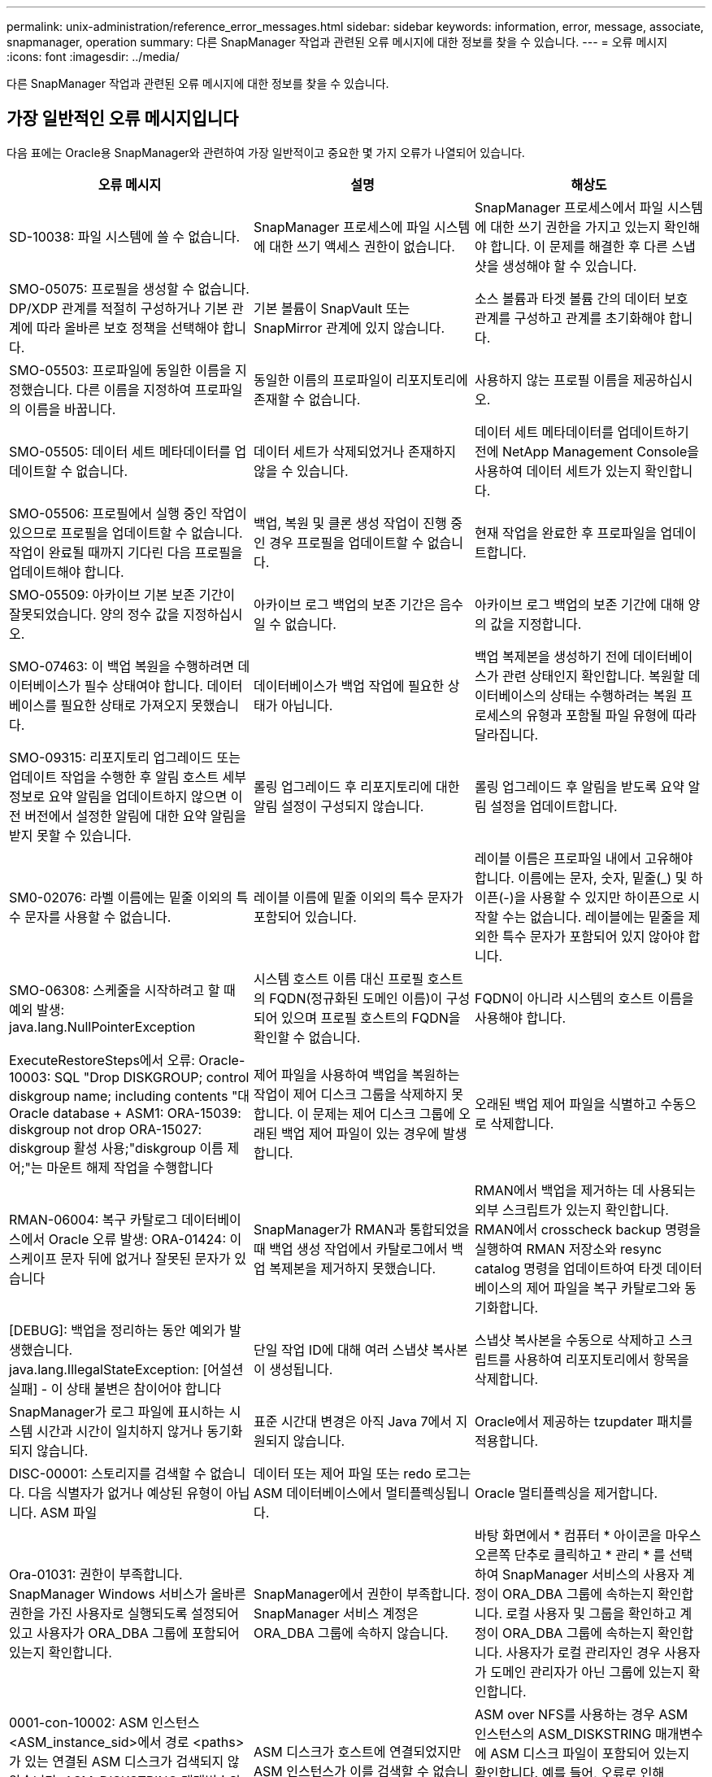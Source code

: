 ---
permalink: unix-administration/reference_error_messages.html 
sidebar: sidebar 
keywords: information, error, message, associate, snapmanager, operation 
summary: 다른 SnapManager 작업과 관련된 오류 메시지에 대한 정보를 찾을 수 있습니다. 
---
= 오류 메시지
:icons: font
:imagesdir: ../media/


[role="lead"]
다른 SnapManager 작업과 관련된 오류 메시지에 대한 정보를 찾을 수 있습니다.



== 가장 일반적인 오류 메시지입니다

다음 표에는 Oracle용 SnapManager와 관련하여 가장 일반적이고 중요한 몇 가지 오류가 나열되어 있습니다.

|===
| 오류 메시지 | 설명 | 해상도 


 a| 
SD-10038: 파일 시스템에 쓸 수 없습니다.
 a| 
SnapManager 프로세스에 파일 시스템에 대한 쓰기 액세스 권한이 없습니다.
 a| 
SnapManager 프로세스에서 파일 시스템에 대한 쓰기 권한을 가지고 있는지 확인해야 합니다. 이 문제를 해결한 후 다른 스냅샷을 생성해야 할 수 있습니다.



 a| 
SMO-05075: 프로필을 생성할 수 없습니다. DP/XDP 관계를 적절히 구성하거나 기본 관계에 따라 올바른 보호 정책을 선택해야 합니다.
 a| 
기본 볼륨이 SnapVault 또는 SnapMirror 관계에 있지 않습니다.
 a| 
소스 볼륨과 타겟 볼륨 간의 데이터 보호 관계를 구성하고 관계를 초기화해야 합니다.



 a| 
SMO-05503: 프로파일에 동일한 이름을 지정했습니다. 다른 이름을 지정하여 프로파일의 이름을 바꿉니다.
 a| 
동일한 이름의 프로파일이 리포지토리에 존재할 수 없습니다.
 a| 
사용하지 않는 프로필 이름을 제공하십시오.



 a| 
SMO-05505: 데이터 세트 메타데이터를 업데이트할 수 없습니다.
 a| 
데이터 세트가 삭제되었거나 존재하지 않을 수 있습니다.
 a| 
데이터 세트 메타데이터를 업데이트하기 전에 NetApp Management Console을 사용하여 데이터 세트가 있는지 확인합니다.



 a| 
SMO-05506: 프로필에서 실행 중인 작업이 있으므로 프로필을 업데이트할 수 없습니다. 작업이 완료될 때까지 기다린 다음 프로필을 업데이트해야 합니다.
 a| 
백업, 복원 및 클론 생성 작업이 진행 중인 경우 프로필을 업데이트할 수 없습니다.
 a| 
현재 작업을 완료한 후 프로파일을 업데이트합니다.



 a| 
SMO-05509: 아카이브 기본 보존 기간이 잘못되었습니다. 양의 정수 값을 지정하십시오.
 a| 
아카이브 로그 백업의 보존 기간은 음수일 수 없습니다.
 a| 
아카이브 로그 백업의 보존 기간에 대해 양의 값을 지정합니다.



 a| 
SMO-07463: 이 백업 복원을 수행하려면 데이터베이스가 필수 상태여야 합니다. 데이터베이스를 필요한 상태로 가져오지 못했습니다.
 a| 
데이터베이스가 백업 작업에 필요한 상태가 아닙니다.
 a| 
백업 복제본을 생성하기 전에 데이터베이스가 관련 상태인지 확인합니다. 복원할 데이터베이스의 상태는 수행하려는 복원 프로세스의 유형과 포함될 파일 유형에 따라 달라집니다.



 a| 
SMO-09315: 리포지토리 업그레이드 또는 업데이트 작업을 수행한 후 알림 호스트 세부 정보로 요약 알림을 업데이트하지 않으면 이전 버전에서 설정한 알림에 대한 요약 알림을 받지 못할 수 있습니다.
 a| 
롤링 업그레이드 후 리포지토리에 대한 알림 설정이 구성되지 않습니다.
 a| 
롤링 업그레이드 후 알림을 받도록 요약 알림 설정을 업데이트합니다.



 a| 
SM0-02076: 라벨 이름에는 밑줄 이외의 특수 문자를 사용할 수 없습니다.
 a| 
레이블 이름에 밑줄 이외의 특수 문자가 포함되어 있습니다.
 a| 
레이블 이름은 프로파일 내에서 고유해야 합니다. 이름에는 문자, 숫자, 밑줄(_) 및 하이픈(-)을 사용할 수 있지만 하이픈으로 시작할 수는 없습니다. 레이블에는 밑줄을 제외한 특수 문자가 포함되어 있지 않아야 합니다.



 a| 
SMO-06308: 스케줄을 시작하려고 할 때 예외 발생: java.lang.NullPointerException
 a| 
시스템 호스트 이름 대신 프로필 호스트의 FQDN(정규화된 도메인 이름)이 구성되어 있으며 프로필 호스트의 FQDN을 확인할 수 없습니다.
 a| 
FQDN이 아니라 시스템의 호스트 이름을 사용해야 합니다.



 a| 
ExecuteRestoreSteps에서 오류: Oracle-10003: SQL "Drop DISKGROUP; control diskgroup name; including contents "대 Oracle database + ASM1: ORA-15039: diskgroup not drop ORA-15027: diskgroup 활성 사용;"diskgroup 이름 제어;"는 마운트 해제 작업을 수행합니다
 a| 
제어 파일을 사용하여 백업을 복원하는 작업이 제어 디스크 그룹을 삭제하지 못합니다. 이 문제는 제어 디스크 그룹에 오래된 백업 제어 파일이 있는 경우에 발생합니다.
 a| 
오래된 백업 제어 파일을 식별하고 수동으로 삭제합니다.



 a| 
RMAN-06004: 복구 카탈로그 데이터베이스에서 Oracle 오류 발생: ORA-01424: 이스케이프 문자 뒤에 없거나 잘못된 문자가 있습니다
 a| 
SnapManager가 RMAN과 통합되었을 때 백업 생성 작업에서 카탈로그에서 백업 복제본을 제거하지 못했습니다.
 a| 
RMAN에서 백업을 제거하는 데 사용되는 외부 스크립트가 있는지 확인합니다. RMAN에서 crosscheck backup 명령을 실행하여 RMAN 저장소와 resync catalog 명령을 업데이트하여 타겟 데이터베이스의 제어 파일을 복구 카탈로그와 동기화합니다.



 a| 
[DEBUG]: 백업을 정리하는 동안 예외가 발생했습니다. java.lang.IllegalStateException: [어설션 실패] - 이 상태 불변은 참이어야 합니다
 a| 
단일 작업 ID에 대해 여러 스냅샷 복사본이 생성됩니다.
 a| 
스냅샷 복사본을 수동으로 삭제하고 스크립트를 사용하여 리포지토리에서 항목을 삭제합니다.



 a| 
SnapManager가 로그 파일에 표시하는 시스템 시간과 시간이 일치하지 않거나 동기화되지 않습니다.
 a| 
표준 시간대 변경은 아직 Java 7에서 지원되지 않습니다.
 a| 
Oracle에서 제공하는 tzupdater 패치를 적용합니다.



 a| 
DISC-00001: 스토리지를 검색할 수 없습니다. 다음 식별자가 없거나 예상된 유형이 아닙니다. ASM 파일
 a| 
데이터 또는 제어 파일 또는 redo 로그는 ASM 데이터베이스에서 멀티플렉싱됩니다.
 a| 
Oracle 멀티플렉싱을 제거합니다.



 a| 
Ora-01031: 권한이 부족합니다. SnapManager Windows 서비스가 올바른 권한을 가진 사용자로 실행되도록 설정되어 있고 사용자가 ORA_DBA 그룹에 포함되어 있는지 확인합니다.
 a| 
SnapManager에서 권한이 부족합니다. SnapManager 서비스 계정은 ORA_DBA 그룹에 속하지 않습니다.
 a| 
바탕 화면에서 * 컴퓨터 * 아이콘을 마우스 오른쪽 단추로 클릭하고 * 관리 * 를 선택하여 SnapManager 서비스의 사용자 계정이 ORA_DBA 그룹에 속하는지 확인합니다. 로컬 사용자 및 그룹을 확인하고 계정이 ORA_DBA 그룹에 속하는지 확인합니다. 사용자가 로컬 관리자인 경우 사용자가 도메인 관리자가 아닌 그룹에 있는지 확인합니다.



 a| 
0001-con-10002: ASM 인스턴스 <ASM_instance_sid>에서 경로 <paths>가 있는 연결된 ASM 디스크가 검색되지 않았습니다. ASM_DISKSTRING 매개변수와 파일 시스템 권한이 이러한 경로를 검색할 수 있도록 허용하는지 확인하십시오.
 a| 
ASM 디스크가 호스트에 연결되었지만 ASM 인스턴스가 이를 검색할 수 없습니다.
 a| 
ASM over NFS를 사용하는 경우 ASM 인스턴스의 ASM_DISKSTRING 매개변수에 ASM 디스크 파일이 포함되어 있는지 확인합니다. 예를 들어, 오류로 인해 SMO/mnt/<dir_name>/<disk_name>이 표시되면 /smo/mnt/*/*를 ASM_diskstring에 추가합니다.



 a| 
0001-DS-10021: 보호 정책이 이미 <old-protection-policy>로 설정되어 있기 때문에 데이터세트 <dataset-name>의 보호 정책을 <new-protection-policy>로 설정할 수 없습니다. 보호 정책을 변경하려면 Protection Manager를 사용하십시오
 a| 
데이터 세트의 보호 정책을 설정한 후에는 SnapManager에서 기본 관계를 다시 정렬해야 하고 보조 스토리지에서 기존 백업이 손실될 수 있으므로 보호 정책을 변경할 수 없습니다.
 a| 
Protection Manager의 Management Console을 사용하여 보호 정책을 업데이트합니다. 이 콘솔은 보호 정책을 다른 보호 정책으로 마이그레이션하는 데 더 많은 옵션을 제공합니다.



 a| 
0001-SD-10028: SnapDrive 오류(ID: 2618 코드: 102)가 "lun_path"와 연결된 장치를 검색할 수 없습니다. 다중 경로를 사용 중인 경우 다중 경로 구성 오류가 발생할 수 있습니다. 구성을 확인하고 다시 시도하십시오.
 a| 
호스트에서 스토리지 시스템에 생성된 LUN을 검색할 수 없습니다.
 a| 
전송 프로토콜이 제대로 설치 및 구성되어 있는지 확인합니다. SnapDrive가 스토리지 시스템에서 LUN을 생성하고 검색할 수 있는지 확인합니다.



 a| 
0001-SD-10028: SnapDrive 오류(id:2836 코드:110) 볼륨 "storage name":"temp_volume_name"에서 데이터 세트 잠금을 가져오지 못했습니다.
 a| 
간접 저장 방법을 사용하여 복원을 시도했지만 지정된 임시 볼륨이 운영 스토리지에 없습니다.
 a| 
운영 스토리지에 임시 볼륨을 생성합니다. 또는 임시 볼륨이 이미 생성된 경우 올바른 볼륨 이름을 지정하십시오.



 a| 
0001-SMO-02016: 이 백업 작업의 일부로 백업되지 않은 데이터베이스의 외부 테이블이 있을 수 있습니다(이 백업 중에 데이터베이스가 열려 있지 않기 때문에 ALL_EXTERNAL_LOADIS를 쿼리하여 외부 테이블이 있는지 여부를 확인할 수 없음).
 a| 
SnapManager는 외부 테이블(예: .dbf 파일에 저장되지 않은 테이블)을 백업하지 않습니다. 이 문제는 백업 중에 데이터베이스가 열리지 않아 발생합니다. SnapManager는 사용 중인 외부 테이블이 있는지 확인할 수 없습니다.
 a| 
이 작업의 일부로 백업되지 않은 외부 테이블이 데이터베이스에 있을 수 있습니다(백업 중에 데이터베이스가 열려 있지 않음).



 a| 
0001-SMO-11027: 스냅샷이 사용 중이므로 보조 스토리지에서 스냅샷을 클론 복제하거나 마운트할 수 없습니다. 이전 백업에서 클론 생성 또는 마운트를 시도하십시오.
 a| 
최신 보호 백업의 보조 스토리지에서 클론을 생성하거나 스냅샷 복사본을 마운트하려고 했습니다.
 a| 
이전 백업에서 복제 또는 마운트



 a| 
0001-SMO-12346: Protection Manager 제품이 설치되지 않았거나 SnapDrive가 보호 정책을 사용하도록 구성되지 않아 보호 정책을 나열할 수 없습니다. 보호 관리자를 설치하거나 SnapDrive를 구성하십시오...
 a| 
SnapDrive가 Protection Manager를 사용하도록 구성되지 않은 시스템에 보호 정책을 나열하려고 했습니다.
 a| 
Protection Manager를 설치하고 SnapDrive를 구성하여 Protection Manager를 사용합니다.



 a| 
0001-SMO-13032: 작업을 수행할 수 없음: 백업 삭제. 근본 원인:0001-SMO-02039: 데이터 세트 백업을 삭제할 수 없음: SD-10028: SnapDrive 오류(id:2406 코드:102) 데이터 세트에 대한 백업 ID: "backup_id"를 삭제하지 못했습니다. 오류(23410): 볼륨 "volume_name"의 스냅샷 "snapshot_name"이 사용 중입니다.
 a| 
미러 관계의 베이스인 스냅샷 복사본이 포함된 최신 보호 백업 또는 백업을 사용 또는 삭제하려고 했습니다.
 a| 
보호된 백업을 사용 또는 삭제합니다.



 a| 
0002-332 관리자 오류: sd.snapshot을 확인할 수 없습니다. "volume_name" 볼륨의 클론 액세스에서 Operations Manager 서버 "DFM_server"의 사용자 이름을 확인할 수 없습니다. 이유: 잘못된 리소스가 지정되었습니다. Operations Manager 서버 "DFM_SERVER"에서 ID를 찾을 수 없습니다.
 a| 
적절한 액세스 권한 및 역할이 설정되지 않았습니다.
 a| 
명령을 실행하고자 하는 사용자에 대한 액세스 권한 또는 역할을 설정합니다.



 a| 
[WARN] flow-11011: Operation aborted [error] flow-11008: Operation failed: Java heap space. (경고: 흐름 11011: 작업 중단 [오류] flow-11008: 작업
 a| 
데이터베이스에 허용된 최대 수보다 많은 아카이브 로그 파일이 있습니다.
 a| 
. SnapManager 설치 디렉토리로 이동합니다.
. launch-java 파일을 엽니다.
. Java-Xmx160m Java heap space 파라미터 값을 증가시키십시오. 예를 들어, 기본값인 160m에서 200m로 값을 Java-Xmx200m로 수정할 수 있습니다.




 a| 
SD-10028: SnapDrive 오류(ID: 2868 코드: 102)가 원격 스냅샷 또는 원격 qtree를 찾을 수 없습니다.
 a| 
SnapManager는 보호 관리자의 보호 작업이 부분적으로 성공하더라도 백업을 보호됨 으로 표시합니다. 이 상태는 데이터 세트 적합성이 진행 중일 때(기준 스냅샷이 미러링되는 경우) 발생합니다.
 a| 
데이터 세트가 규정을 준수하는 경우 새 백업을 만듭니다.



 a| 
SMO-21019: 대상에 대한 아카이브 로그 잘라내기 실패: "/mnt/destination_name/", 이유: "oracle-00101: RMAN 명령 실행 오류: [DELETE NOPROMPT ARCHIVELOG'/mnt/destination_name/']
 a| 
대상 중 하나에서 보관 로그 잘라내기 작업이 실패합니다. 이러한 경우 SnapManager는 계속해서 다른 대상의 아카이브 로그 파일을 정리합니다. 액티브 파일 시스템에서 수동으로 삭제된 파일이 있는 경우 RMAN이 해당 대상에서 아카이브 로그 파일을 삭제하지 못합니다.
 a| 
SnapManager 호스트에서 RMAN에 접속합니다. RMAN crosscheck ARCHIVELOG ALL 명령을 실행하고 보관 로그 파일에 대해 잘라내기 작업을 다시 수행합니다.



 a| 
SMO-13032: 작업을 수행할 수 없음: 아카이브 로그 푸네. 근본 원인:RMAN 예외:Oracle-00101:RMAN 명령 실행 중 오류.
 a| 
보관 로그 파일은 보관 로그 대상에서 수동으로 삭제됩니다.
 a| 
SnapManager 호스트에서 RMAN에 접속합니다. RMAN crosscheck ARCHIVELOG ALL 명령을 실행하고 보관 로그 파일에 대해 잘라내기 작업을 다시 수행합니다.



 a| 
셸 출력을 구문 분석할 수 없습니다. (java.util.regex.Matcher [pattern=Command Complete. region=0,18 lastmatch=]) 이(가) 일치하지 않습니다(name:backup_script) 쉘 출력을 구문 분석할 수 없습니다: (java.util.regex.Matcher [pattern=Command Complete. 지역 = 0,25 lastmatch =])가 일치하지 않습니다(설명: 백업 스크립트).

셸 출력을 구문 분석할 수 없습니다. (java.util.regex.Matcher [pattern=Command Complete. 지역 = 0,9 lastmatch =])이(가) 일치하지 않습니다(시간 초과:0).
 a| 
환경 변수가 작업 전 스크립트 또는 작업 후 스크립트에서 올바르게 설정되지 않았습니다.
 a| 
사전 작업 또는 사후 작업 스크립트가 표준 SnapManager 플러그인 구조를 따르는지 확인합니다. 스크립트에 환경 변수를 사용하는 방법에 대한 자세한 내용은 을 참조하십시오 xref:concept_operations_in_task_scripts.adoc[작업 스크립트의 작업입니다].



 a| 
Ora-01450: 최대 키 길이(6398)를 초과했습니다.
 a| 
Oracle용 SnapManager 3.2에서 Oracle용 SnapManager 3.3으로 업그레이드를 수행할 때 이 오류 메시지와 함께 업그레이드 작업이 실패합니다. 이 문제는 다음 이유 중 하나로 인해 발생할 수 있습니다.

* 리포지토리가 있는 테이블스페이스의 블록 크기가 8k 미만입니다.
* nls_length_santics 매개 변수는 char 로 설정됩니다.

 a| 
다음 매개 변수에 값을 할당해야 합니다.

* block_size=8192
* NLS_LENGTH = 바이트


매개 변수 값을 수정한 후 데이터베이스를 다시 시작해야 합니다.

자세한 내용은 기술 자료 문서 2017632를 참조하십시오.

|===


== 데이터베이스 백업 프로세스와 관련된 오류 메시지(2000 시리즈)

다음 표에는 데이터베이스 백업 프로세스와 관련된 일반적인 오류가 나열되어 있습니다.

|===


| 오류 메시지 | 설명 | 해상도 


 a| 
SMO-02066: 백업이 데이터 백업 "데이터 로그"와 연결되어 있으므로 아카이브 로그 백업 "데이터 로그"를 삭제하거나 해제할 수 없습니다.
 a| 
아카이브 로그 백업이 데이터 파일 백업과 함께 수행되어 아카이브 로그 백업을 삭제하려고 했습니다.
 a| 
강제 옵션을 사용하여 백업을 삭제하거나 백업 해제 합니다.



 a| 
SMO-02067: 백업이 데이터 백업 "데이터 로그"와 연결되어 있고 지정된 보존 기간 내에 있으므로 아카이브 로그 백업 "데이터 로그"를 삭제하거나 해제할 수 없습니다.
 a| 
아카이브 로그 백업은 데이터베이스 백업과 연결되어 있으며 보존 기간 내에 있으며 아카이브 로그 백업을 삭제하려고 했습니다.
 a| 
강제 옵션을 사용하여 백업을 삭제하거나 백업 해제 합니다.



 a| 
SMO-07142: 제외 패턴 <제외> 패턴으로 인해 보관된 로그가 제외되었습니다.
 a| 
프로파일 생성 또는 백업 생성 작업 중에 일부 아카이브 로그 파일을 제외합니다.
 a| 
별도의 조치가 필요하지 않습니다.



 a| 
SMO-07155: <count>아카이빙된 로그 파일이 활성 파일 시스템에 없습니다. 이러한 아카이빙된 로그 파일은 백업에 포함되지 않습니다.
 a| 
프로파일 생성 또는 백업 생성 작업 중에 아카이브 로그 파일이 활성 파일 시스템에 없습니다. 이러한 아카이빙된 로그 파일은 백업에 포함되지 않습니다.
 a| 
별도의 조치가 필요하지 않습니다.



 a| 
SMO-07148: 보관된 로그 파일을 사용할 수 없습니다.
 a| 
프로파일 생성 또는 백업 생성 작업 중에 현재 데이터베이스에 대한 아카이브 로그 파일이 생성되지 않습니다.
 a| 
별도의 조치가 필요하지 않습니다.



 a| 
SMO-07150: 보관된 로그 파일을 찾을 수 없습니다.
 a| 
프로파일 생성 또는 백업 생성 작업 중에 모든 아카이브 로그 파일이 파일 시스템에서 누락되거나 제외됩니다.
 a| 
별도의 조치가 필요하지 않습니다.



 a| 
SMO-13032: 작업을 수행할 수 없음: 백업 작성. 근본 원인:Oracle-20001: 데이터베이스 인스턴스 dfcln1:oracle-20004:RESETLOGS 옵션 없이 데이터베이스를 열 수 있을 것으로 예상하지만, Oracle은 데이터베이스가 RESETLOGS 옵션으로 열렸다는 보고를 하고 있습니다. 로그를 예기치 않게 다시 설정하지 않기 위해 프로세스가 계속되지 않습니다. RESETLOGS 옵션 없이 데이터베이스를 열 수 있는지 확인하고 다시 시도하십시오.
 a| 
resetlogs 없음 옵션으로 생성된 복제된 데이터베이스를 백업하려고 합니다. 클론 생성된 데이터베이스는 완전한 데이터베이스가 아니지만 클론 생성된 데이터베이스에서 프로필 및 백업 생성, 클론 분할 등의 SnapManager 작업을 수행할 수 있지만 클론 복제된 데이터베이스가 완전한 데이터베이스로 구성되지 않아 SnapManager 작업이 실패합니다.
 a| 
복제된 데이터베이스를 복구하거나 데이터베이스를 Data Guard 대기 데이터베이스로 변환합니다.

|===


== 데이터 보호 오류

다음 표에는 데이터 보호와 관련된 일반적인 오류가 나와 있습니다.

|===


| 오류 메시지 | 설명 | 해상도 


 a| 
백업 보호가 요청되었지만 데이터베이스 프로필에 보호 정책이 없습니다. 데이터베이스 프로필에서 보호 정책을 업데이트하거나 백업을 생성할 때 '보호' 옵션을 사용하지 마십시오.
 a| 
보조 스토리지에 대한 보호 기능을 사용하여 백업을 생성하려고 하지만 이 백업과 연결된 프로필에 지정된 보호 정책이 없습니다.
 a| 
프로파일을 편집하고 보호 정책을 선택합니다. 백업을 다시 생성합니다.



 a| 
데이터 보호가 설정되었지만 Protection Manager를 일시적으로 사용할 수 없기 때문에 프로필을 삭제할 수 없습니다. 나중에 다시 시도하십시오.
 a| 
보호가 설정된 프로필을 삭제하려고 하지만 Protection Manager는 사용할 수 없습니다.
 a| 
적절한 백업이 운영 스토리지 또는 보조 스토리지에 저장되어 있는지 확인합니다. 프로필에서 보호 기능을 비활성화합니다. Protection Manager를 다시 사용할 수 있게 되면 프로필로 돌아가서 삭제합니다.



 a| 
Protection Manager를 일시적으로 사용할 수 없으므로 보호 정책을 나열할 수 없습니다. 나중에 다시 시도하십시오.
 a| 
백업 프로파일을 설정하는 동안 백업 보호를 활성화하여 백업이 보조 스토리지에 저장되도록 했습니다. 그러나 SnapManager는 보호 관리자 관리 콘솔에서 보호 정책을 검색할 수 없습니다.
 a| 
프로파일에서 보호를 일시적으로 비활성화합니다. 새 프로파일을 만들거나 기존 프로파일을 계속 업데이트합니다. Protection Manager를 다시 사용할 수 있으면 프로필로 돌아갑니다.



 a| 
보호 관리자 제품이 설치되지 않았거나 SnapDrive가 보호 정책을 사용하도록 구성되지 않았으므로 보호 정책을 나열할 수 없습니다. Protection Manager를 설치하거나 SnapDrive를 구성하십시오.
 a| 
백업 프로파일을 설정하는 동안 백업 보호를 활성화하여 백업이 보조 스토리지에 저장되도록 했습니다. 그러나 SnapManager는 Protection Manager의 관리 콘솔에서 보호 정책을 검색할 수 없습니다. Protection Manager가 설치되지 않았거나 SnapDrive가 구성되지 않았습니다.
 a| 
Protection Manager를 설치합니다. SnapDrive를 구성합니다.

프로필로 돌아가서 보호를 다시 설정하고 Protection Manager의 관리 콘솔에서 사용 가능한 보호 정책을 선택합니다.



 a| 
Protection Manager를 일시적으로 사용할 수 없으므로 보호 정책을 설정할 수 없습니다. 나중에 다시 시도하십시오.
 a| 
백업 프로파일을 설정하는 동안 백업 보호를 활성화하여 백업이 보조 스토리지에 저장되도록 했습니다. 그러나 SnapManager는 Protection Manager의 관리 콘솔에서 보호 정책을 검색할 수 없습니다.
 a| 
프로파일에서 보호를 일시적으로 비활성화합니다. 프로파일을 계속 만들거나 업데이트합니다. Protection Manager의 Management Console을 사용할 수 있는 경우 프로필로 돌아갑니다.



 a| 
호스트 <host>에서 데이터베이스 <dbname>에 대한 새 데이터 세트 <dataset_name>을(를) 생성합니다.
 a| 
백업 프로파일을 생성하려고 했습니다. SnapManager가 이 프로파일에 대한 데이터 세트를 생성합니다.
 a| 
별도의 조치가 필요 없습니다.



 a| 
Protection Manager가 설치되지 않았으므로 데이터 보호를 사용할 수 없습니다.
 a| 
백업 프로파일을 설정하는 동안 백업이 보조 스토리지에 저장되도록 백업 보호를 활성화하려고 했습니다. 그러나 SnapManager는 Protection Manager의 관리 콘솔에서 보호 정책에 액세스할 수 없습니다. Protection Manager가 설치되지 않았습니다.
 a| 
Protection Manager를 설치합니다.



 a| 
이 데이터베이스에 대한 <dataset_name> 데이터세트가 삭제되었습니다.
 a| 
프로필을 삭제했습니다. SnapManager가 연결된 데이터 세트를 삭제합니다.
 a| 
별도의 조치가 필요하지 않습니다.



 a| 
보호 기능이 설정되어 있고 Protection Manager가 더 이상 구성되어 있지 않은 프로파일을 삭제하는 중입니다. SnapManager에서 프로필을 삭제하지만 Protection Manager에서 데이터 세트는 정리하지 않습니다.
 a| 
보호가 설정된 프로필을 삭제하려고 했지만 Protection Manager가 더 이상 설치되지 않았거나, 더 이상 구성되지 않았거나, 만료되었습니다. SnapManager는 프로파일을 삭제하지만 보호 관리자의 관리 콘솔에서 프로파일의 데이터 세트는 삭제하지 않습니다.
 a| 
Protection Manager를 다시 설치하거나 재구성합니다. 프로필로 돌아가서 삭제합니다.



 a| 
보존 클래스가 잘못되었습니다. 사용 가능한 보존 클래스 목록을 보려면 "SMO help backup"을 사용하십시오.
 a| 
보존 정책을 설정할 때 잘못된 보존 클래스를 사용하려고 했습니다.
 a| 
다음 명령을 입력하여 유효한 보존 클래스 목록을 생성합니다. smo help backup

사용 가능한 클래스 중 하나로 보존 정책을 업데이트합니다.



 a| 
지정된 보호 정책을 사용할 수 없습니다. 사용 가능한 보호 정책 목록을 보려면 "SMO 보호 정책 목록"을 사용하십시오.
 a| 
프로필을 설정하는 동안 보호를 설정하고 사용할 수 없는 보호 정책을 입력했습니다.
 a| 
SMO protection-policy list 명령을 입력하여 사용 가능한 보호 정책을 식별합니다



 a| 
데이터 세트가 이미 존재하므로 호스트 <host>의 데이터베이스 <dbname>에 기존 데이터 세트 <dataset_name>을(를) 사용합니다.
 a| 
프로파일을 생성하려고 했지만 동일한 데이터베이스 프로파일에 대한 데이터세트가 이미 있습니다.
 a| 
기존 프로필의 옵션을 확인하고 새 프로필에 필요한 것과 일치하는지 확인합니다.



 a| 
동일한 RAC 데이터베이스에 대한 프로파일 <profile_name>이 호스트 <hostname>의 <SID>에 이미 있으므로 RAC 데이터베이스에 기존 데이터 세트 <dataset_name>을(를) 사용합니다.
 a| 
RAC 데이터베이스에 대한 프로파일을 생성하려고 했지만 동일한 RAC 데이터베이스 프로파일에 대한 데이터 세트가 이미 있습니다.
 a| 
기존 프로필의 옵션을 확인하고 새 프로필에 필요한 것과 일치하는지 확인합니다.



 a| 
이 데이터베이스에 대한 보호 정책이 <existing_policy_name>인 데이터 세트 <dataset_name>이(가) 이미 있습니다. 보호 정책 <new_policy_name>을(를) 지정했습니다. 데이터 세트의 보호 정책이 <new_policy_name>으로 변경됩니다. 프로파일을 업데이트하여 보호 정책을 변경할 수 있습니다.
 a| 
보호 기능이 활성화되어 있고 보호 정책이 선택된 프로파일을 생성하려고 했습니다. 그러나 동일한 데이터베이스 프로필에 대한 데이터 세트가 이미 존재하지만 다른 보호 정책이 있습니다. SnapManager는 기존 데이터 세트에 새로 지정된 정책을 사용합니다.
 a| 
이 보호 정책을 검토하고 이 정책이 데이터 세트에 사용할 정책인지 확인합니다. 그렇지 않은 경우 프로필을 편집하고 정책을 변경합니다.



 a| 
Protection Manager는 SnapManager for Oracle에서 생성한 로컬 백업을 삭제합니다
 a| 
Protection Manager의 관리 콘솔은 SnapManager에 의해 생성된 로컬 백업을 Protection Manager에 정의된 보존 정책에 따라 삭제하거나 해제합니다. 로컬 백업을 삭제하거나 해제하는 동안에는 로컬 백업에 대해 설정된 보존 클래스가 고려되지 않습니다. 로컬 백업이 보조 스토리지 시스템으로 전송되면 운영 스토리지 시스템의 로컬 백업에 대해 설정된 보존 클래스가 고려되지 않습니다. 전송 스케줄에 지정된 보존 클래스가 원격 백업에 할당됩니다.
 a| 
새 데이터 세트가 생성될 때마다 Protection Manager 서버에서 dfpm 데이터 세트 fix_smo 명령을 실행합니다. 이제 Protection Manager의 관리 콘솔에 설정된 보존 정책에 따라 백업이 삭제되지 않습니다.



 a| 
이 프로파일에 대한 보호를 비활성화하도록 선택했습니다. 이렇게 하면 Protection Manager에서 연결된 데이터 세트가 삭제되고 해당 데이터 세트에 대해 생성된 복제 관계가 삭제될 수 있습니다. 또한 이 프로파일에 대한 2차 또는 3차 백업 복원 또는 클론 생성과 같은 SnapManager 작업을 수행할 수 없습니다. 계속 하시겠습니까(Y/N)?
 a| 
SnapManager CLI 또는 GUI에서 프로파일을 업데이트하는 동안 보호된 프로파일에 대한 보호를 비활성화하려고 했습니다. SnapManager CLI에서 -noProtect 옵션을 사용하거나 SnapManager GUI에서 정책 속성 창의 * 보호 관리자 보호 정책 * 확인란을 선택 취소하여 프로파일에 대한 보호를 비활성화할 수 있습니다. 프로파일에 대한 보호를 해제하면 SnapManager for Oracle은 Protection Manager의 관리 콘솔에서 데이터 세트를 삭제합니다. 이 콘솔에서 해당 데이터 세트와 연결된 모든 2차 및 3차 백업 복사본의 등록을 취소합니다.

데이터 세트가 삭제된 후에는 모든 2차 및 3차 백업 복사본이 고립됩니다. Protection Manager와 SnapManager for Oracle 모두 이러한 백업 복사본에 액세스할 수 없습니다. SnapManager for Oracle을 사용하면 백업 복사본을 더 이상 복원할 수 없습니다.


NOTE: 프로파일이 보호되지 않은 경우에도 동일한 경고 메시지가 표시됩니다.
 a| 
이는 SnapManager for Oracle에서 알려진 문제이며 데이터 세트를 제거할 때 Protection Manager 내에서 예상되는 동작입니다. 해결 방법이 없습니다. 고립된 백업은 수동으로 관리해야 합니다.

|===


== 복원 프로세스와 관련된 오류 메시지(3000 시리즈)

다음 표에는 복원 프로세스와 관련된 일반적인 오류가 나와 있습니다.

|===


| 오류 메시지 | 설명 | 해상도 


 a| 
SMO-03031: 백업에 대한 스토리지 리소스가 이미 확보되었기 때문에 백업 <variable>을(를) 복원하려면 복원 사양이 필요합니다.
 a| 
복구 사양을 지정하지 않고 스토리지 리소스가 확보된 백업을 복원하려고 했습니다.
 a| 
복구 사양을 지정합니다.



 a| 
SMO-03032: 백업에 대한 스토리지 리소스가 이미 확보되었기 때문에 복원 사양에는 복원할 파일에 대한 매핑이 포함되어야 합니다. 매핑이 필요한 파일은 <variable>from Snapshots:<variable>입니다
 a| 
복구할 모든 파일에 대한 매핑이 없는 복구 사양과 함께 스토리지 리소스가 해제된 백업을 복원하려고 했습니다.
 a| 
매핑이 복원할 파일과 일치하도록 복원 사양 파일을 수정하십시오.



 a| 
Oracle-30028: 로그 파일 <파일 이름>을(를) 덤프할 수 없습니다. 파일이 없거나 액세스할 수 없거나 손상되었을 수 있습니다. 이 로그 파일은 복구에 사용되지 않습니다.
 a| 
온라인 redo 로그 파일 또는 아카이브 로그 파일을 복구에 사용할 수 없습니다. 이 오류는 다음과 같은 이유로 인해 발생합니다.

* 오류 메시지에 언급된 온라인 redo 로그 파일 또는 아카이빙된 로그 파일에 복구에 적용할 변경 번호가 충분하지 않습니다. 이 문제는 데이터베이스가 트랜잭션 없이 온라인 상태일 때 발생합니다. REDO 로그 또는 보관된 로그 파일에는 복구에 적용할 수 있는 유효한 변경 번호가 없습니다.
* 오류 메시지에 언급된 온라인 redo 로그 파일 또는 아카이빙된 로그 파일에 Oracle에 대한 충분한 액세스 권한이 없습니다.
* 오류 메시지에 언급된 온라인 redo 로그 파일 또는 아카이빙된 로그 파일이 손상되어 Oracle에서 읽을 수 없습니다.
* 오류 메시지에 언급된 온라인 REDO 로그 파일 또는 보관된 로그 파일을 언급된 경로에서 찾을 수 없습니다.

 a| 
오류 메시지에 언급된 파일이 보관된 로그 파일이고 수동으로 복구를 제공한 경우 파일에 Oracle에 대한 전체 액세스 권한이 있는지 확인합니다. 파일에 모든 권한이 있더라도 보관 로그 파일에 복구에 적용할 변경 번호가 없으므로 이 메시지를 무시할 수 있습니다.



 a| 
SMO-03038: 스토리지 리소스가 여전히 기본 스토리지에 있으므로 보조 스토리지에서 복원할 수 없습니다. 대신 기본에서 복원하십시오.
 a| 
2차 스토리지에서 복원하려고 했지만 스냅샷 복사본이 운영 스토리지에 있습니다.
 a| 
백업이 해제되지 않은 경우 항상 운영 스토리지에서 복구합니다.



 a| 
SM0-03054: 백업 archbkp1을 마운트하여 archivelogs를 제공합니다. DS-10001: 마운트 지점 연결 [error] flow-11019: ExecuteConnectionSteps에서 실패: sd-10028: SnapDrive 오류(id:2618 코드:305). 다음 파일을 삭제할 수 없습니다. 해당 볼륨은 읽기 전용일 수 있습니다. 이전 스냅샷을 사용하여 명령을 재시도하십시오. [error] flow-11010: 이전 장애로 인해 작업이 중단되도록 전환하는 중입니다.
 a| 
복구 중에 SnapManager는 보조 스토리지에서 최신 백업을 마운트하여 보조 백업에서 아카이브 로그 파일을 공급하려고 합니다. 그러나 다른 백업이 있으면 복구가 성공할 수 있습니다. 그러나 다른 백업이 없으면 복구가 실패할 수 있습니다.
 a| 
SnapManager가 복구에 기본 백업을 사용할 수 있도록 운영 백업에서는 최신 백업을 삭제하지 마십시오.

|===


== 클론 프로세스와 관련된 오류 메시지(4000 시리즈)

다음 표에서는 클론 프로세스와 관련된 일반적인 오류를 보여 줍니다.

|===


| 오류 메시지 | 설명 | 해상도 


 a| 
SMO-04133: 덤프 목적지가 존재하지 않아야 합니다
 a| 
SnapManager를 사용하여 새 클론을 생성하지만 새 클론에 사용되는 덤프 대상이 이미 있습니다. 덤프 대상이 있는 경우 SnapManager에서 클론을 생성할 수 없습니다.
 a| 
클론을 생성하기 전에 이전 덤프 대상을 제거하거나 이름을 변경합니다.



 a| 
SMO-04908: FlexClone 아님
 a| 
클론은 LUN 클론입니다. 이 제한은 Data ONTAP 8.1 7-Mode 및 clustered Data ONTAP에 적용됩니다.
 a| 
SnapManager는 FlexClone 기술에서만 클론 분할을 지원합니다.



 a| 
SMO-04904: split-idsplit_id로 실행 중인 클론 분할 작업이 없습니다
 a| 
작업 ID가 잘못되었거나 진행 중인 클론 분할 작업이 없습니다.
 a| 
클론 분할 상태, 결과 및 중지 작업에 대해 유효한 분할 ID 또는 분할 레이블을 제공합니다.



 a| 
SMO-04906: split-idsplit_id로 클론 분할 중지 작업이 실패했습니다
 a| 
분할 작업이 완료되었습니다.
 a| 
Clone split-status 또는 clone split-result 명령을 사용하여 split 프로세스가 진행 중인지 확인합니다.



 a| 
SMO-13032: 작업을 수행할 수 없음: 클론 생성. 근본 원인:Oracle-00001:SQL 실행 오류: [ALTER DATABASE OPEN RESETLOGS;]. 반환된 명령: ORA-38856: 인스턴스를 UNNAMED_INSTANCE_2(REDO THREDO THREAD 2)로 표시할 수 없습니다.
 a| 
다음 설정을 사용하여 대기 데이터베이스에서 클론을 생성하면 클론 생성이 실패합니다.

* 기본 데이터베이스는 RAC 설정이고 대기 데이터베이스는 독립 실행형입니다.
* 스탠바이는 RMAN을 사용하여 데이터 파일 백업을 수행하는 방식으로 생성됩니다.

 a| 
클론을 생성하기 전에 클론 사양 파일에 _no_recovery_through_resetlogs=true 매개 변수를 추가합니다. 자세한 내용은 Oracle 설명서(ID 334899.1)를 참조하십시오. Oracle Metalink 사용자 이름과 암호가 있는지 확인합니다.



 a| 
 a| 
클론 사양 파일에 매개 변수 값을 제공하지 않았습니다.
 a| 
클론 사양 파일에서 필요하지 않은 경우 매개 변수 값을 제공하거나 해당 매개 변수를 삭제해야 합니다.

|===


== 프로필 관리 프로세스와 관련된 오류 메시지(5000 시리즈)

다음 표에서는 클론 프로세스와 관련된 일반적인 오류를 보여 줍니다.

|===


| 오류 메시지 | 설명 | 해상도 


 a| 
SMO-20600: 리포지토리 "repo_name"에서 프로필 "profile1"을 찾을 수 없습니다. "프로파일 동기화"를 실행하여 프로파일과 리포지토리 간 매핑을 업데이트하십시오.
 a| 
프로파일 생성에 실패하면 덤프 작업을 수행할 수 없습니다.
 a| 
스모시스템 덤프를 사용하십시오.

|===


== 백업 리소스 확보와 관련된 오류 메시지(백업 6000 시리즈)

다음 표에는 백업 작업과 관련된 일반적인 오류가 나와 있습니다.

|===


| 오류 메시지 | 설명 | 해상도 


 a| 
SMO-06030: <variable>을(를) 사용 중이므로 백업을 제거할 수 없습니다
 a| 
백업이 마운트되었거나, 클론이 있거나, 무제한 보존되도록 표시된 상태에서 명령을 사용하여 백업 가용 작업을 수행하려고 했습니다.
 a| 
백업을 마운트 해제하거나 무제한 보존 정책을 변경합니다. 클론이 있으면 삭제합니다.



 a| 
SMO-06045: 백업에 대한 스토리지 리소스가 이미 확보되어 백업을 해제할 수 없습니다 <variable>
 a| 
백업이 이미 확보된 상태에서 명령을 사용하여 백업 가용 작업을 수행하려고 했습니다.
 a| 
이미 확보된 백업은 해제할 수 없습니다.



 a| 
SMO-06047: 성공한 백업만 해제할 수 있습니다. 백업 <ID>의 상태는 <STATUS>입니다.
 a| 
백업 상태가 성공하지 못한 경우 명령을 사용하여 백업 가용 작업을 수행하려고 했습니다.
 a| 
백업이 성공한 후 다시 시도하십시오.



 a| 
SMO-13082: 백업에 대한 스토리지 리소스가 확보되었기 때문에 백업 <ID>에서 작업 <variable>을(를) 수행할 수 없습니다.
 a| 
명령을 사용하여 스토리지 리소스가 확보된 백업을 마운트하려고 했습니다.
 a| 
스토리지 리소스가 확보된 백업은 마운트, 클론 복제 또는 확인할 수 없습니다.

|===


== 가상 스토리지 인터페이스 오류(가상 스토리지 인터페이스 8000 시리즈)

다음 표에는 가상 스토리지 인터페이스 작업과 관련된 일반적인 오류가 나와 있습니다.

|===


| 오류 메시지 | 설명 | 해상도 


 a| 
SMO-08017 / 의 스토리지를 검색하는 동안 오류가 발생했습니다.
 a| 
SnapManager가 스토리지 리소스를 찾았지만 루트/ 디렉토리에서 데이터 파일, 제어 파일 또는 로그를 찾았습니다. 이러한 파일은 하위 디렉터리에 있어야 합니다. 루트 파일 시스템은 로컬 컴퓨터의 하드 드라이브일 수 있습니다. SnapDrive는 이 위치에서 스냅샷 복사본을 생성할 수 없으며 SnapManager은 이러한 파일에 대한 작업을 수행할 수 없습니다.
 a| 
데이터 파일, 제어 파일 또는 redo 로그가 루트 디렉터리에 있는지 확인합니다. 이 경우 올바른 위치로 이동하거나 올바른 위치에 제어 파일을 다시 만들거나 로그를 다시 실행하십시오. 예를 들어, redo.log 를 /data/oracle/redo.log로 이동합니다. 여기서 /data/oracle은 마운트 지점입니다.

|===


== 롤링 업그레이드 프로세스와 관련된 오류 메시지(9000 시리즈)

다음 표에서는 롤링 업그레이드 프로세스와 관련된 일반적인 오류를 보여 줍니다.

|===


| 오류 메시지 | 설명 | 해상도 


 a| 
SMO-09234: 다음 호스트가 이전 리포지토리에 없습니다. 호스트 이름>.
 a| 
이전 리포지토리 버전에 없는 호스트의 롤링 업그레이드를 수행하려고 했습니다.
 a| 
이전 버전의 SnapManager CLI에서 repository show-repository 명령을 사용하여 이전 저장소에 호스트가 있는지 확인합니다.



 a| 
SMO-09255: 다음 호스트가 새 리포지토리에 없습니다. 호스트 이름>.
 a| 
새 리포지토리 버전에 없는 호스트의 롤백을 수행하려고 했습니다.
 a| 
최신 버전의 SnapManager CLI에서 repository show-repository 명령을 사용하여 호스트가 새 저장소에 있는지 확인합니다.



 a| 
SMO-09256: 새 프로파일 <profilename>이(가) 있으므로 롤백이 지원되지 않습니다. 지정된 호스트 <hostname>에 대해.
 a| 
리포지토리에 존재하는 새 프로파일이 포함된 호스트를 롤백하려고 했습니다. 그러나 이러한 프로필은 이전 SnapManager 버전의 호스트에는 존재하지 않았습니다.
 a| 
롤백 전에 SnapManager의 최신 버전 또는 업그레이드된 버전에서 새 프로필을 삭제합니다.



 a| 
SMO-09257: 백업 <backupid>이 새 호스트에 마운트되었기 때문에 롤백이 지원되지 않습니다.
 a| 
백업이 마운트된 최신 버전의 SnapManager 호스트를 롤백하려고 했습니다. 이러한 백업은 이전 버전의 SnapManager 호스트에 마운트되지 않습니다.
 a| 
최신 버전의 SnapManager 호스트에서 백업을 마운트 해제하고 롤백을 수행합니다.



 a| 
SMO-09258: 백업 <backupid> 이 새 호스트에서 마운트 해제되므로 롤백이 지원되지 않습니다.
 a| 
마운트 해제된 백업이 있는 SnapManager 호스트의 최신 버전을 롤백하려고 했습니다.
 a| 
최신 버전의 SnapManager 호스트에 백업을 마운트한 다음 롤백을 수행합니다.



 a| 
SMO-09298: 더 높은 버전의 다른 호스트가 이미 있으므로 이 리포지토리를 업데이트할 수 없습니다. 대신 모든 호스트에 대해 롤링업그레이드를 수행하십시오.
 a| 
단일 호스트에서 롤링 업그레이드를 수행한 다음 해당 호스트의 저장소를 업데이트했습니다.
 a| 
모든 호스트에서 롤링 업그레이드를 수행합니다.



 a| 
SMO-09297: 제약을 활성화하는 동안 오류가 발생했습니다. 리포지토리가 일관되지 않은 상태일 수 있습니다. 현재 작업 전에 수행한 리포지토리의 백업을 복원하는 것이 좋습니다.
 a| 
저장소 데이터베이스가 일관되지 않은 상태로 남아 있는 경우 롤링 업그레이드 또는 롤백 작업을 수행하려고 했습니다.
 a| 
이전에 백업한 리포지토리를 복원합니다.

|===


== 작업 실행(12,000 시리즈)

다음 표에서는 작업과 관련된 일반적인 오류를 보여 줍니다.

|===


| 오류 메시지 | 설명 | 해상도 


 a| 
SMO-12347 [오류]: 호스트 <호스트> 및 포트 <포트>에서 SnapManager 서버가 실행되고 있지 않습니다. SnapManager 서버를 실행하는 호스트에서 이 명령을 실행하십시오.
 a| 
프로파일을 설정하는 동안 호스트 및 포트에 대한 정보를 입력했습니다. 그러나 SnapManager 서버가 지정된 호스트 및 포트에서 실행되고 있지 않으므로 SnapManager에서 이러한 작업을 수행할 수 없습니다.
 a| 
SnapManager 서버를 실행하는 호스트에서 명령을 입력합니다. lsnrctl status 명령을 사용하여 포트를 확인하고 데이터베이스가 실행 중인 포트를 확인할 수 있습니다. 필요한 경우 백업 명령에서 포트를 변경합니다.

|===


== 프로세스 구성 요소 실행(13,000 시리즈)

다음 표에서는 SnapManager의 프로세스 구성 요소와 관련된 일반적인 오류를 보여 줍니다.

|===


| 오류 메시지 | 설명 | 해상도 


 a| 
SMO-13083: 값이 "x"인 Snapname 패턴에 문자, 숫자, 밑줄, 대시 및 중괄호 이외의 문자가 포함되어 있습니다.
 a| 
프로파일을 만들 때 Snapname 패턴을 사용자 지정했지만 허용되지 않는 특수 문자를 포함했습니다.
 a| 
문자, 숫자, 밑줄, 대시 및 중괄호 이외의 특수 문자를 제거합니다.



 a| 
SMO-13084: 값이 "x"인 Snapname 패턴에 왼쪽 및 오른쪽 중괄호 수가 같은 숫자가 포함되어 있지 않습니다.
 a| 
프로파일을 만들 때 Snapname 패턴을 사용자 지정했지만 왼쪽 및 오른쪽 중괄호는 일치하지 않습니다.
 a| 
Snapname 패턴에 일치하는 여는 대괄호 및 닫는 대괄호를 입력합니다.



 a| 
SMO-13085: 값이 "x"인 Snapname 패턴에 잘못된 변수 이름 "y"가 포함되어 있습니다.
 a| 
프로파일을 만들 때 Snapname 패턴을 사용자 지정했지만 허용되지 않는 변수를 포함했습니다.
 a| 
문제가 되는 변수를 제거합니다. 허용 가능한 변수 목록을 보려면 를 참조하십시오 xref:concept_snapshot_copy_naming.adoc[스냅샷 복사본 이름 지정].



 a| 
값이 "x"인 SMO-13086 Snapname 패턴은 "smid" 변수를 포함해야 합니다.
 a| 
프로파일을 만들 때 Snapname 패턴을 사용자 지정했지만 필요한 smid 변수를 생략했습니다.
 a| 
필요한 smid 변수를 삽입합니다.



 a| 
SMO-13902: 분할 복제 시작에 실패했습니다.
 a| 
이 오류의 원인은 여러 가지가 있을 수 있습니다.

* 볼륨에 공간이 없습니다.
* SnapDrive가 실행되고 있지 않습니다.
* 클론은 LUN 클론일 수 있습니다.
* FlexVol 볼륨에 제한된 스냅샷 복사본이 있습니다.

 a| 
clone split-estimate 명령을 사용하여 볼륨에서 사용 가능한 공간을 확인합니다. FlexVol 볼륨에 제한된 스냅샷 복사본이 없는지 확인합니다.



 a| 
SMO-13904: 복제 분할 결과 실패.
 a| 
이는 SnapDrive 또는 스토리지 시스템에서 장애가 발생한 것일 수 있습니다.
 a| 
새 클론 작업을 시도하십시오.



 a| 
SMO-13906: 클론 labelclone-label 또는 IDclone-id에 대해 분할 작업이 이미 실행 중입니다
 a| 
이미 분할된 클론을 분할하려고 합니다.
 a| 
클론이 이미 분리되고 클론 관련 메타데이터가 제거됩니다.



 a| 
SMO-13907: 클론 labelclone-label 또는 IDclone-id에 대해 분할 작업이 이미 실행 중입니다
 a| 
분할 프로세스를 진행 중인 클론을 분할하려고 합니다.
 a| 
분할 작업이 완료될 때까지 기다려야 합니다.

|===


== SnapManager 유틸리티와 관련된 오류 메시지(14,000 시리즈)

다음 표에는 SnapManager 유틸리티와 관련된 일반적인 오류가 나와 있습니다.

|===


| 오류 메시지 | 설명 | 해상도 


 a| 
SMO-14501: 우편 ID는 비워 둘 수 없습니다.
 a| 
이메일 주소를 입력하지 않았습니다.
 a| 
유효한 이메일 주소를 입력하십시오.



 a| 
SMO-14502: 우편 제목은 비워둘 수 없습니다.
 a| 
이메일 제목을 입력하지 않았습니다.
 a| 
적절한 이메일 제목을 입력합니다.



 a| 
SMO-14506: 메일 서버 필드는 비워 둘 수 없습니다.
 a| 
이메일 서버 호스트 이름 또는 IP 주소를 입력하지 않았습니다.
 a| 
유효한 메일 서버 호스트 이름 또는 IP 주소를 입력합니다.



 a| 
SMO-14507: 메일 포트 필드는 비워 둘 수 없습니다.
 a| 
이메일 포트 번호를 입력하지 않았습니다.
 a| 
이메일 서버 포트 번호를 입력합니다.



 a| 
SMO-14508: 보내는 메일 ID는 비워둘 수 없습니다.
 a| 
보낸 사람의 전자 메일 주소를 입력하지 않았습니다.
 a| 
유효한 발신자의 이메일 주소를 입력하십시오.



 a| 
SMO-14509: 사용자 이름은 비워둘 수 없습니다.
 a| 
인증을 활성화했으며 사용자 이름을 제공하지 않았습니다.
 a| 
이메일 인증 사용자 이름을 입력합니다.



 a| 
SMO-14510: 암호는 비워둘 수 없습니다. 암호를 입력하십시오.
 a| 
인증을 활성화했으며 암호를 제공하지 않았습니다.
 a| 
이메일 인증 암호를 입력합니다.



 a| 
SMO-14550: 이메일 상태 <성공/실패>.
 a| 
포트 번호, 메일 서버 또는 수신기의 이메일 주소가 잘못되었습니다.
 a| 
이메일 구성 중에 적절한 값을 제공하십시오.



 a| 
SMO-14559: 이메일 알림 전송 실패: <ERROR>.
 a| 
잘못된 포트 번호, 잘못된 메일 서버 또는 잘못된 수신인의 메일 주소 때문일 수 있습니다.
 a| 
이메일 구성 중에 적절한 값을 제공하십시오.



 a| 
SMO-14560: 통지 실패: 통지 구성을 사용할 수 없습니다.
 a| 
알림 구성을 사용할 수 없으므로 알림 전송에 실패했습니다.
 a| 
알림 구성을 추가합니다.



 a| 
SMO-14565: 잘못된 시간 형식. 시간 형식을 HH:MM 형식으로 입력하십시오.
 a| 
잘못된 형식으로 시간을 입력했습니다.
 a| 
hh:mm 형식으로 시간을 입력합니다.



 a| 
SMO-14566: 날짜 값이 잘못되었습니다. 유효한 날짜 범위는 1-31입니다.
 a| 
구성된 날짜가 올바르지 않습니다.
 a| 
날짜는 1에서 31 사이의 범위에 있어야 합니다.



 a| 
SMO-14567: 잘못된 날짜 값. 유효한 날짜 범위는 1-7입니다.
 a| 
구성된 요일이 올바르지 않습니다.
 a| 
1에서 7 사이의 날짜 범위를 입력합니다.



 a| 
SMO-14569: 서버가 요약 알림 일정을 시작하지 못했습니다.
 a| 
알 수 없는 이유로 SnapManager 서버가 종료되었습니다.
 a| 
SnapManager 서버를 시작합니다.



 a| 
SMO-14570: 요약 알림을 사용할 수 없습니다.
 a| 
요약 알림을 구성하지 않았습니다.
 a| 
요약 알림을 구성합니다.



 a| 
SMO-14571: 프로필 및 요약 알림을 모두 활성화할 수 없습니다.
 a| 
프로필 및 요약 알림 옵션을 모두 선택했습니다.
 a| 
프로필 알림 또는 요약 알림을 활성화합니다.



 a| 
SMO-14572: 통지에 성공 또는 실패 옵션 제공
 a| 
성공 또는 실패 옵션을 활성화하지 않았습니다.
 a| 
성공 또는 실패 옵션 중 하나 또는 둘 모두를 선택해야 합니다.

|===


== UNIX용 Common SnapDrive 오류 메시지

다음 표에서는 UNIX용 SnapDrive와 관련된 일반적인 오류를 보여 줍니다.

|===


| 오류 메시지 | 설명 


 a| 
0001-136 관리자 오류: 파일러에 로그온할 수 없습니다. <filer>의 사용자 이름 및/또는 암호를 설정하십시오
 a| 
초기 구성 오류



 a| 
0001-382 관리자 오류: 다중 경로 재검색이 실패했습니다
 a| 
LUN 검색 오류입니다



 a| 
0001-462 관리자 오류: <LUN>:spd5:에 대한 경로 다중화를 구성하지 못했습니다. 장치를 중지할 수 없습니다. 장치가 사용 중입니다.
 a| 
LUN 검색 오류입니다



 a| 
0001-476 관리자 오류: 연결된 장치를 검색할 수 없습니다...
 a| 
LUN 검색 오류입니다



 a| 
0001-680 관리자 오류: 호스트 OS에서 LUN 생성 또는 연결을 허용하려면 내부 데이터를 업데이트해야 합니다. 'SnapDrive 구성 LUN 준비'를 사용하거나 이 정보를 수동으로 업데이트하십시오.
 a| 
LUN 검색 오류입니다



 a| 
0001-710 관리자 오류: LUN의 OS 새로 고침 실패...
 a| 
LUN 검색 오류입니다



 a| 
0001-817 관리자 오류: 볼륨 클론 생성 실패... FlexClone 라이센스가 없습니다
 a| 
초기 구성 오류



 a| 
0001-817 관리자 오류: 볼륨 클론 생성 실패... : 클론의 공간을 보장할 수 없으므로 요청이 실패했습니다.
 a| 
공간 문제



 a| 
0001-878 관리자 오류: HBA 도우미를 찾을 수 없습니다. LUN과 관련된 명령은 실패합니다.
 a| 
LUN 검색 오류입니다



 a| 
SMO-12111: SnapDrive 명령 "<SnapDrive command>":<SnapDrive error> 실행 중 오류 발생
 a| 
UNIX용 SnapDrive 일반 오류입니다

|===
* 관련 정보 *

xref:concept_snapshot_copy_naming.adoc[스냅샷 복사본 이름 지정]

